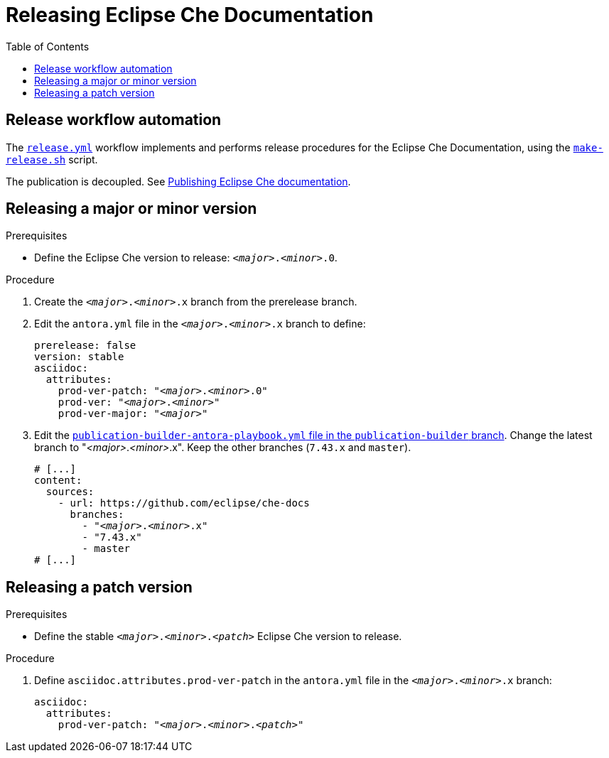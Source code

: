 :toc:

= Releasing Eclipse Che Documentation


== Release workflow automation

The xref:.github/workflows/release.yml[`release.yml`] workflow implements and performs release procedures for the Eclipse Che Documentation, using the xref:make-release.sh[`make-release.sh`] script.

The publication is decoupled. See link:https://github.com/eclipse/che-docs/tree/publication-builder[Publishing Eclipse Che documentation].


== Releasing a major or minor version


.Prerequisites

* Define the Eclipse Che version to release: `__<major>__.__<minor>__.0`.

.Procedure

. Create the `__<major>__.__<minor>__.x` branch from the prerelease branch.

. Edit the `antora.yml` file in the `__<major>__.__<minor>__.x` branch to define:
+
[source,yaml,subs="+attributes,+quotes"]
----
prerelease: false
version: stable
asciidoc:
  attributes:
    prod-ver-patch: "_<major>_._<minor>_.0"
    prod-ver: "_<major>_._<minor>_"
    prod-ver-major: "_<major>_"
----

. Edit the link:https://github.com/eclipse/che-docs/blob/publication-builder/publication-builder-antora-playbook.yml[`publication-builder-antora-playbook.yml` file in the `publication-builder` branch]. Change the latest branch to "__<major>__.__<minor>__.x". Keep the other branches (`7.43.x` and `master`).
+
[source,yaml,subs="+attributes,+quotes"]
----
# [...]
content:
  sources:
    - url: https://github.com/eclipse/che-docs
      branches:
        - "__<major>__.__<minor>__.x"
        - "7.43.x"
        - master
# [...]
----

== Releasing a patch version

.Prerequisites

* Define the stable `__<major>__.__<minor>__.__<patch>__` Eclipse Che version to release.

.Procedure

. Define `asciidoc.attributes.prod-ver-patch` in the `antora.yml` file in the `__<major>__.__<minor>__.x` branch:
+
[source,yaml,subs="+attributes,+quotes"]
----
asciidoc:
  attributes:
    prod-ver-patch: "__<major>__.__<minor>__.__<patch>__"
----

